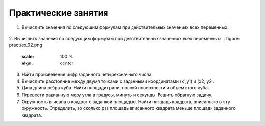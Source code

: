 Практические занятия
--------------------

1. Вычислить значения по следующим формулам при действи­тельных значениях всех переменных:

.. figure:: pract/ex_01.png
       :scale: 100 %
       :align: center
   
2. Вычислить значения по следующим формулам при действи­тельных значениях всех переменных:    
.. figure:: pract/ex_02.png
       :scale: 100 %
       :align: center
          
3. Найти произведение цифр заданного четырехзначного числа.
4. Вычислить расстояние между двумя точками с заданными ко­ординатами (x1,y1) и (х2, у2).
5. Дана длина ребра куба. Найти площади грани, полной по­верхности и объем этого куба.
6. Перевести радианную меру угла в градусы, минуты и секун­ды. Решить обратную задачу.
7. Окружность вписана в квадрат с заданной площадью. Найти площадь квадрата, вписанного в эту окружность. Определить, во сколько раз площадь вписанного квадрата меньше площади задан­ного квадрата.
